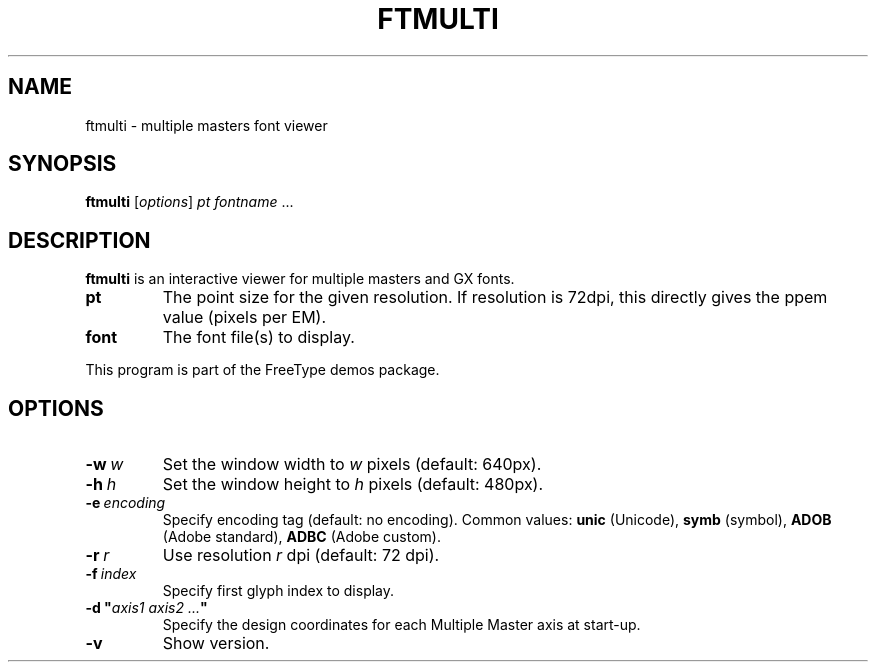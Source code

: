 .TH FTMULTI 1 "January 2018" "Freetype 2.9"
.
.
.SH NAME
.
ftmulti \- multiple masters font viewer
.
.
.SH SYNOPSIS
.
.B ftmulti
.RI [ options ]
.I pt
.IR fontname \ .\|.\|.
.
.
.SH DESCRIPTION
.
.B ftmulti
is an interactive viewer for multiple masters and GX fonts.
.
.TP
.B pt
The point size for the given resolution.
If resolution is 72dpi, this directly gives the ppem value (pixels per EM).
.
.TP
.B font
The font file(s) to display.
.
.PP
This program is part of the FreeType demos package.
.
.
.SH OPTIONS
.
.TP
.BI \-w \ w
Set the window width to
.I w
pixels (default: 640px).
.
.TP
.BI \-h \ h
Set the window height to
.I h
pixels (default: 480px).
.
.TP
.BI \-e \ encoding
Specify encoding tag (default: no encoding).
Common values:
.B unic
(Unicode),
.B symb
(symbol),
.B ADOB
(Adobe standard),
.B ADBC
(Adobe custom).
.
.TP
.BI \-r \ r
Use resolution
.I r
dpi (default: 72 dpi).
.
.TP
.BI \-f \ index
Specify first glyph index to display.
.
.TP
.BI "\-d\ \(dq" "axis1\ axis2\ .\|.\|." \(dq
Specify the design coordinates for each Multiple Master axis at start-up.
.
.TP
.B \-v
Show version.
.
.\" eof

